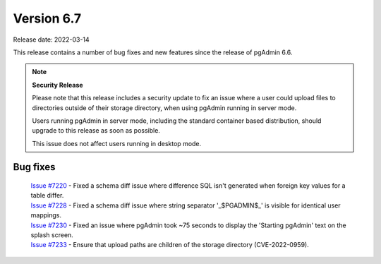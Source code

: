 ************
Version 6.7
************

Release date: 2022-03-14

This release contains a number of bug fixes and new features since the release of pgAdmin 6.6.

.. note::  **Security Release**

    Please note that this release includes a security update to fix an issue
    where a user could upload files to directories outside of their storage directory, when using pgAdmin
    running in server mode.

    Users running pgAdmin in server mode, including the standard container based distribution, should upgrade
    to this release as soon as possible.

    This issue does not affect users running in desktop mode.

Bug fixes
*********

  | `Issue #7220 <https://redmine.postgresql.org/issues/7220>`_ -  Fixed a schema diff issue where difference SQL isn't generated when foreign key values for a table differ.
  | `Issue #7228 <https://redmine.postgresql.org/issues/7228>`_ -  Fixed a schema diff issue where string separator '_$PGADMIN$_' is visible for identical user mappings.
  | `Issue #7230 <https://redmine.postgresql.org/issues/7230>`_ -  Fixed an issue where pgAdmin took ~75 seconds to display the 'Starting pgAdmin' text on the splash screen.
  | `Issue #7233 <https://redmine.postgresql.org/issues/7233>`_ -  Ensure that upload paths are children of the storage directory (CVE-2022-0959).
